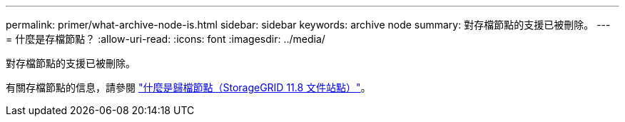 ---
permalink: primer/what-archive-node-is.html 
sidebar: sidebar 
keywords: archive node 
summary: 對存檔節點的支援已被刪除。 
---
= 什麼是存檔節點？
:allow-uri-read: 
:icons: font
:imagesdir: ../media/


[role="lead"]
對存檔節點的支援已被刪除。

有關存檔節點的信息，請參閱 https://docs.netapp.com/us-en/storagegrid-118/primer/what-archive-node-is.html["什麼是歸檔節點（StorageGRID 11.8 文件站點）"^]。
